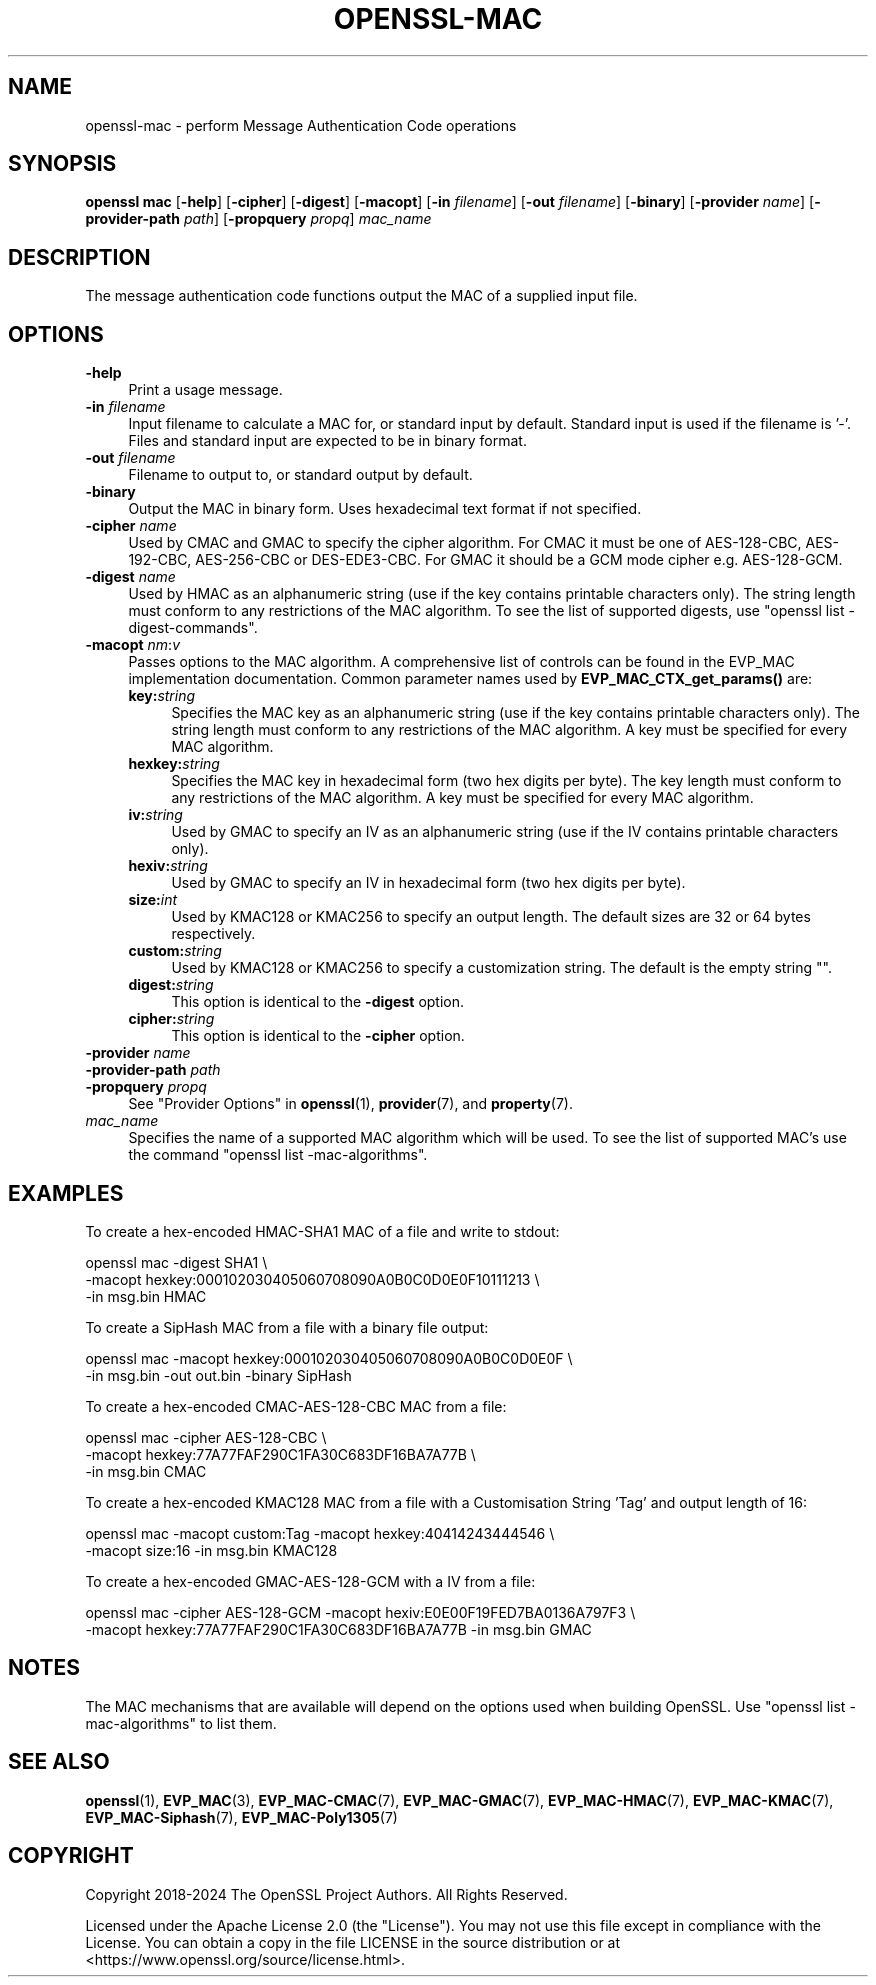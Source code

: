 .\"	$NetBSD: openssl-mac.1,v 1.1 2024/07/12 21:01:08 christos Exp $
.\"
.\" -*- mode: troff; coding: utf-8 -*-
.\" Automatically generated by Pod::Man 5.01 (Pod::Simple 3.43)
.\"
.\" Standard preamble:
.\" ========================================================================
.de Sp \" Vertical space (when we can't use .PP)
.if t .sp .5v
.if n .sp
..
.de Vb \" Begin verbatim text
.ft CW
.nf
.ne \\$1
..
.de Ve \" End verbatim text
.ft R
.fi
..
.\" \*(C` and \*(C' are quotes in nroff, nothing in troff, for use with C<>.
.ie n \{\
.    ds C` ""
.    ds C' ""
'br\}
.el\{\
.    ds C`
.    ds C'
'br\}
.\"
.\" Escape single quotes in literal strings from groff's Unicode transform.
.ie \n(.g .ds Aq \(aq
.el       .ds Aq '
.\"
.\" If the F register is >0, we'll generate index entries on stderr for
.\" titles (.TH), headers (.SH), subsections (.SS), items (.Ip), and index
.\" entries marked with X<> in POD.  Of course, you'll have to process the
.\" output yourself in some meaningful fashion.
.\"
.\" Avoid warning from groff about undefined register 'F'.
.de IX
..
.nr rF 0
.if \n(.g .if rF .nr rF 1
.if (\n(rF:(\n(.g==0)) \{\
.    if \nF \{\
.        de IX
.        tm Index:\\$1\t\\n%\t"\\$2"
..
.        if !\nF==2 \{\
.            nr % 0
.            nr F 2
.        \}
.    \}
.\}
.rr rF
.\" ========================================================================
.\"
.IX Title "OPENSSL-MAC 1"
.TH OPENSSL-MAC 1 2024-07-11 3.0.14 OpenSSL
.\" For nroff, turn off justification.  Always turn off hyphenation; it makes
.\" way too many mistakes in technical documents.
.if n .ad l
.nh
.SH NAME
openssl\-mac \- perform Message Authentication Code operations
.SH SYNOPSIS
.IX Header "SYNOPSIS"
\&\fBopenssl mac\fR
[\fB\-help\fR]
[\fB\-cipher\fR]
[\fB\-digest\fR]
[\fB\-macopt\fR]
[\fB\-in\fR \fIfilename\fR]
[\fB\-out\fR \fIfilename\fR]
[\fB\-binary\fR]
[\fB\-provider\fR \fIname\fR]
[\fB\-provider\-path\fR \fIpath\fR]
[\fB\-propquery\fR \fIpropq\fR]
\&\fImac_name\fR
.SH DESCRIPTION
.IX Header "DESCRIPTION"
The message authentication code functions output the MAC of a supplied input
file.
.SH OPTIONS
.IX Header "OPTIONS"
.IP \fB\-help\fR 4
.IX Item "-help"
Print a usage message.
.IP "\fB\-in\fR \fIfilename\fR" 4
.IX Item "-in filename"
Input filename to calculate a MAC for, or standard input by default.
Standard input is used if the filename is '\-'.
Files and standard input are expected to be in binary format.
.IP "\fB\-out\fR \fIfilename\fR" 4
.IX Item "-out filename"
Filename to output to, or standard output by default.
.IP \fB\-binary\fR 4
.IX Item "-binary"
Output the MAC in binary form. Uses hexadecimal text format if not specified.
.IP "\fB\-cipher\fR \fIname\fR" 4
.IX Item "-cipher name"
Used by CMAC and GMAC to specify the cipher algorithm.
For CMAC it must be one of AES\-128\-CBC, AES\-192\-CBC, AES\-256\-CBC or
DES\-EDE3\-CBC.
For GMAC it should be a GCM mode cipher e.g. AES\-128\-GCM.
.IP "\fB\-digest\fR \fIname\fR" 4
.IX Item "-digest name"
Used by HMAC as an alphanumeric string (use if the key contains printable
characters only).
The string length must conform to any restrictions of the MAC algorithm.
To see the list of supported digests, use \f(CW\*(C`openssl list \-digest\-commands\*(C'\fR.
.IP "\fB\-macopt\fR \fInm\fR:\fIv\fR" 4
.IX Item "-macopt nm:v"
Passes options to the MAC algorithm.
A comprehensive list of controls can be found in the EVP_MAC implementation
documentation.
Common parameter names used by \fBEVP_MAC_CTX_get_params()\fR are:
.RS 4
.IP \fBkey:\fR\fIstring\fR 4
.IX Item "key:string"
Specifies the MAC key as an alphanumeric string (use if the key contains
printable characters only).
The string length must conform to any restrictions of the MAC algorithm.
A key must be specified for every MAC algorithm.
.IP \fBhexkey:\fR\fIstring\fR 4
.IX Item "hexkey:string"
Specifies the MAC key in hexadecimal form (two hex digits per byte).
The key length must conform to any restrictions of the MAC algorithm.
A key must be specified for every MAC algorithm.
.IP \fBiv:\fR\fIstring\fR 4
.IX Item "iv:string"
Used by GMAC to specify an IV as an alphanumeric string (use if the IV contains
printable characters only).
.IP \fBhexiv:\fR\fIstring\fR 4
.IX Item "hexiv:string"
Used by GMAC to specify an IV in hexadecimal form (two hex digits per byte).
.IP \fBsize:\fR\fIint\fR 4
.IX Item "size:int"
Used by KMAC128 or KMAC256 to specify an output length.
The default sizes are 32 or 64 bytes respectively.
.IP \fBcustom:\fR\fIstring\fR 4
.IX Item "custom:string"
Used by KMAC128 or KMAC256 to specify a customization string.
The default is the empty string "".
.IP \fBdigest:\fR\fIstring\fR 4
.IX Item "digest:string"
This option is identical to the \fB\-digest\fR option.
.IP \fBcipher:\fR\fIstring\fR 4
.IX Item "cipher:string"
This option is identical to the \fB\-cipher\fR option.
.RE
.RS 4
.RE
.IP "\fB\-provider\fR \fIname\fR" 4
.IX Item "-provider name"
.PD 0
.IP "\fB\-provider\-path\fR \fIpath\fR" 4
.IX Item "-provider-path path"
.IP "\fB\-propquery\fR \fIpropq\fR" 4
.IX Item "-propquery propq"
.PD
See "Provider Options" in \fBopenssl\fR\|(1), \fBprovider\fR\|(7), and \fBproperty\fR\|(7).
.IP \fImac_name\fR 4
.IX Item "mac_name"
Specifies the name of a supported MAC algorithm which will be used.
To see the list of supported MAC's use the command \f(CW\*(C`openssl list
\&\-mac\-algorithms\*(C'\fR.
.SH EXAMPLES
.IX Header "EXAMPLES"
To create a hex-encoded HMAC\-SHA1 MAC of a file and write to stdout:
.PP
.Vb 3
\& openssl mac \-digest SHA1 \e
\&         \-macopt hexkey:000102030405060708090A0B0C0D0E0F10111213 \e
\&         \-in msg.bin HMAC
.Ve
.PP
To create a SipHash MAC from a file with a binary file output:
.PP
.Vb 2
\& openssl mac \-macopt hexkey:000102030405060708090A0B0C0D0E0F \e
\&         \-in msg.bin \-out out.bin \-binary SipHash
.Ve
.PP
To create a hex-encoded CMAC\-AES\-128\-CBC MAC from a file:
.PP
.Vb 3
\& openssl mac \-cipher AES\-128\-CBC \e
\&         \-macopt hexkey:77A77FAF290C1FA30C683DF16BA7A77B \e
\&         \-in msg.bin CMAC
.Ve
.PP
To create a hex-encoded KMAC128 MAC from a file with a Customisation String
\&'Tag' and output length of 16:
.PP
.Vb 2
\& openssl mac \-macopt custom:Tag \-macopt hexkey:40414243444546 \e
\&         \-macopt size:16 \-in msg.bin KMAC128
.Ve
.PP
To create a hex-encoded GMAC\-AES\-128\-GCM with a IV from a file:
.PP
.Vb 2
\& openssl mac \-cipher AES\-128\-GCM \-macopt hexiv:E0E00F19FED7BA0136A797F3 \e
\&         \-macopt hexkey:77A77FAF290C1FA30C683DF16BA7A77B \-in msg.bin GMAC
.Ve
.SH NOTES
.IX Header "NOTES"
The MAC mechanisms that are available will depend on the options
used when building OpenSSL.
Use \f(CW\*(C`openssl list \-mac\-algorithms\*(C'\fR to list them.
.SH "SEE ALSO"
.IX Header "SEE ALSO"
\&\fBopenssl\fR\|(1),
\&\fBEVP_MAC\fR\|(3),
\&\fBEVP_MAC\-CMAC\fR\|(7),
\&\fBEVP_MAC\-GMAC\fR\|(7),
\&\fBEVP_MAC\-HMAC\fR\|(7),
\&\fBEVP_MAC\-KMAC\fR\|(7),
\&\fBEVP_MAC\-Siphash\fR\|(7),
\&\fBEVP_MAC\-Poly1305\fR\|(7)
.SH COPYRIGHT
.IX Header "COPYRIGHT"
Copyright 2018\-2024 The OpenSSL Project Authors. All Rights Reserved.
.PP
Licensed under the Apache License 2.0 (the "License").  You may not use
this file except in compliance with the License.  You can obtain a copy
in the file LICENSE in the source distribution or at
<https://www.openssl.org/source/license.html>.
